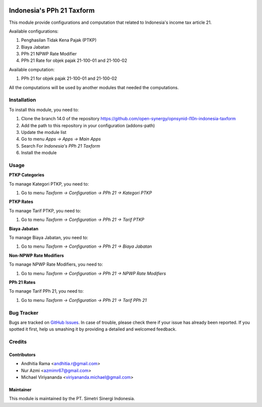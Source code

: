 .. image:: https://img.shields.io/badge/licence-AGPL--3-blue.svg
   :target: http://www.gnu.org/licenses/agpl-3.0-standalone.html
   :alt: License: AGPL-3

==========================
Indonesia's PPh 21 Taxform
==========================

This module provide configurations and computation that related to
Indonesia's income tax article 21.

Available configurations:

1. Penghasilan Tidak Kena Pajak (PTKP)
2. Biaya Jabatan
3. PPh 21 NPWP Rate Modifier
4. PPh 21 Rate for objek pajak 21-100-01 and 21-100-02

Available computation:

1. PPh 21 for objek pajak 21-100-01 and 21-100-02

All the computations will be used by another modules that needed the
computations.

Installation
============

To install this module, you need to:

1.  Clone the branch 14.0 of the repository https://github.com/open-synergy/opnsynid-l10n-indonesia-taxform
2.  Add the path to this repository in your configuration (addons-path)
3.  Update the module list
4.  Go to menu *Apps -> Apps -> Main Apps*
5.  Search For *Indonesia's PPh 21 Taxform*
6.  Install the module


Usage
=====

**PTKP Categories**

To manage Kategori PTKP, you need to:

1. Go to menu *Taxform -> Configuration -> PPh 21 -> Kategori PTKP*

**PTKP Rates**

To manage Tarif PTKP, you need to:

1. Go to menu *Taxform -> Configuration -> PPh 21 -> Tarif PTKP*

**Biaya Jabatan**

To manage Biaya Jabatan, you need to:

1. Go to menu *Taxform -> Configuration -> PPh 21 -> Biaya Jabatan*

**Non-NPWP Rate Modifiers**

To manage NPWP Rate Modifiers, you need to:

1. Go to menu *Taxform -> Configuration -> PPh 21 -> NPWP Rate Modifiers*

**PPh 21 Rates**

To manage Tarif PPh 21, you need to:

1. Go to menu *Taxform -> Configuration -> PPh 21 -> Tarif PPh 21*

.. image:: https://odoo-community.org/website/image/ir.attachment/5784_f2813bd/datas
   :alt: Try me on Runbot
   :target: https://runbot.odoo-community.org/runbot/219/8.0


Bug Tracker
===========

Bugs are tracked on `GitHub Issues
<https://github.com/open-synergy/opnsynid-l10n-indonesia-taxform/issues>`_.
In case of trouble, please check there if your issue has already been reported.
If you spotted it first, help us smashing it by providing a detailed
and welcomed feedback.

Credits
=======

Contributors
------------

* Andhitia Rama <andhitia.r@gmail.com>
* Nur Azmi <azmimr67@gmail.com>
* Michael Viriyananda <viriyananda.michael@gmail.com>

Maintainer
----------

.. image:: https://simetri-sinergi.id/logo.png
   :alt: PT. Simetri Sinergi Indonesia
   :target: https://simetri-sinergi.id.com

This module is maintained by the PT. Simetri Sinergi Indonesia.
